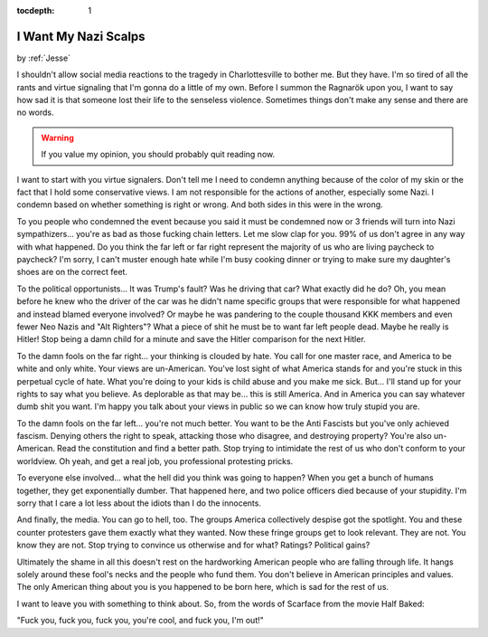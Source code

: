:tocdepth: 1

.. _article_20:

I Want My Nazi Scalps
=====================

.. container:: center

    by :ref:`Jesse`

I shouldn't allow social media reactions to the tragedy in Charlottesville to
bother me. But they have. I'm so tired of all the rants and virtue signaling
that I'm gonna do a little of my own. Before I summon the Ragnarӧk upon you, I
want to say how sad it is that someone lost their life to the senseless
violence. Sometimes things don't make any sense and there are no words.

.. warning:: If you value my opinion, you should probably quit reading now.

I want to start with you virtue signalers. Don't tell me I need to condemn
anything because of the color of my skin or the fact that I hold some
conservative views. I am not responsible for the actions of another, especially
some Nazi. I condemn based on whether something is right or wrong. And both
sides in this were in the wrong.

To you people who condemned the event because you said it must be condemned now
or 3 friends will turn into Nazi sympathizers... you're as bad as those fucking
chain letters. Let me slow clap for you. 99% of us don't agree in any way with
what happened. Do you think the far left or far right represent the majority of
us who are living paycheck to paycheck? I'm sorry, I can't muster enough hate
while I'm busy cooking dinner or trying to make sure my daughter's shoes are on
the correct feet.

To the political opportunists... It was Trump's fault? Was he driving that car?
What exactly did he do? Oh, you mean before he knew who the driver of the car
was he didn't name specific groups that were responsible for what happened and
instead blamed everyone involved? Or maybe he was pandering to the couple
thousand KKK members and even fewer Neo Nazis and "Alt Righters"? What a piece
of shit he must be to want far left people dead. Maybe he really is Hitler!
Stop being a damn child for a minute and save the Hitler comparison for the
next Hitler.

To the damn fools on the far right... your thinking is clouded by hate. You
call for one master race, and America to be white and only white. Your views
are un-American. You've lost sight of what America stands for and you're stuck
in this perpetual cycle of hate. What you're doing to your kids is child abuse
and you make me sick. But... I'll stand up for your rights to say what you
believe. As deplorable as that may be... this is still America. And in America
you can say whatever dumb shit you want. I'm happy you talk about your views in
public so we can know how truly stupid you are.

To the damn fools on the far left... you're not much better. You want to be the
Anti Fascists but you've only achieved fascism. Denying others the right to
speak, attacking those who disagree, and destroying property? You're also
un-American. Read the constitution and find a better path. Stop trying to
intimidate the rest of us who don't conform to your worldview. Oh yeah, and get
a real job, you professional protesting pricks.

To everyone else involved... what the hell did you think was going to happen?
When you get a bunch of humans together, they get exponentially dumber. That
happened here, and two police officers died because of your stupidity. I'm
sorry that I care a lot less about the idiots than I do the innocents.

And finally, the media. You can go to hell, too. The groups America
collectively despise got the spotlight. You and these counter protesters gave
them exactly what they wanted. Now these fringe groups get to look relevant.
They are not. You know they are not. Stop trying to convince us otherwise and
for what? Ratings? Political gains?

Ultimately the shame in all this doesn't rest on the hardworking American
people who are falling through life. It hangs solely around these fool's necks
and the people who fund them. You don't believe in American principles and
values. The only American thing about you is you happened to be born here,
which is sad for the rest of us.

I want to leave you with something to think about. So, from the words of
Scarface from the movie Half Baked:

"Fuck you, fuck you, fuck you, you're cool, and fuck you, I'm out!"
